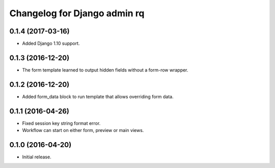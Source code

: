 Changelog for Django admin rq
=============================

0.1.4 (2017-03-16)
------------------

- Added Django 1.10 support.


0.1.3 (2016-12-20)
------------------

- The form template learned to output hidden fields without a form-row wrapper.


0.1.2 (2016-12-20)
------------------

- Added form_data block to run template that allows overriding form data.


0.1.1 (2016-04-26)
------------------

- Fixed session key string format error.
- Workflow can start on either form, preview or main views.



0.1.0 (2016-04-20)
------------------

- Initial release.
